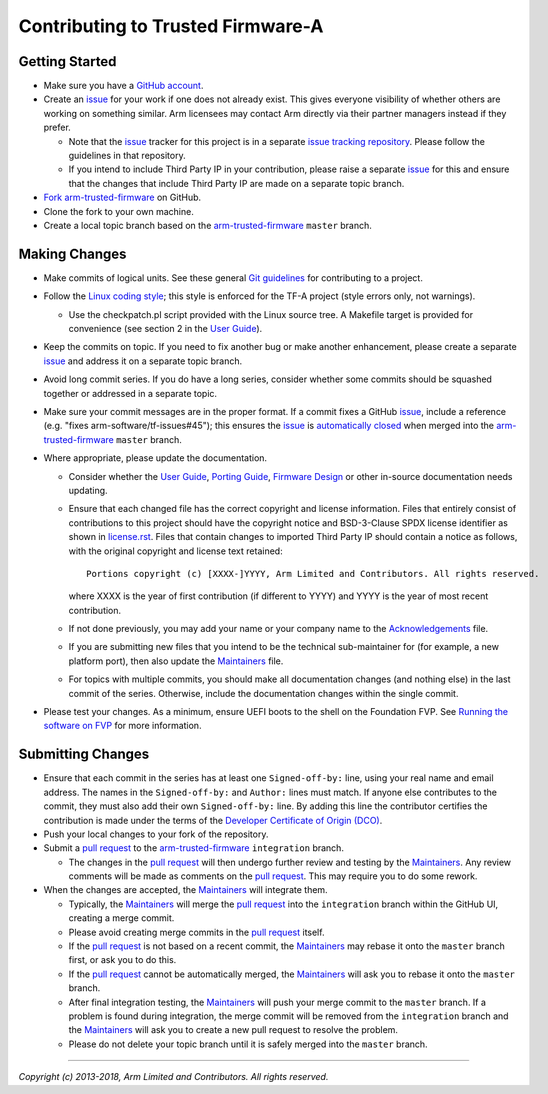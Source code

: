 Contributing to Trusted Firmware-A
==================================

Getting Started
---------------

-  Make sure you have a `GitHub account`_.
-  Create an `issue`_ for your work if one does not already exist. This gives
   everyone visibility of whether others are working on something similar. Arm
   licensees may contact Arm directly via their partner managers instead if
   they prefer.

   -  Note that the `issue`_ tracker for this project is in a separate
      `issue tracking repository`_. Please follow the guidelines in that
      repository.
   -  If you intend to include Third Party IP in your contribution, please
      raise a separate `issue`_ for this and ensure that the changes that
      include Third Party IP are made on a separate topic branch.

-  `Fork`_ `arm-trusted-firmware`_ on GitHub.
-  Clone the fork to your own machine.
-  Create a local topic branch based on the `arm-trusted-firmware`_ ``master``
   branch.

Making Changes
--------------

-  Make commits of logical units. See these general `Git guidelines`_ for
   contributing to a project.
-  Follow the `Linux coding style`_; this style is enforced for the TF-A
   project (style errors only, not warnings).

   -  Use the checkpatch.pl script provided with the Linux source tree. A
      Makefile target is provided for convenience (see section 2 in the
      `User Guide`_).

-  Keep the commits on topic. If you need to fix another bug or make another
   enhancement, please create a separate `issue`_ and address it on a separate
   topic branch.
-  Avoid long commit series. If you do have a long series, consider whether
   some commits should be squashed together or addressed in a separate topic.
-  Make sure your commit messages are in the proper format. If a commit fixes
   a GitHub `issue`_, include a reference (e.g.
   "fixes arm-software/tf-issues#45"); this ensures the `issue`_ is
   `automatically closed`_ when merged into the `arm-trusted-firmware`_ ``master``
   branch.
-  Where appropriate, please update the documentation.

   -  Consider whether the `User Guide`_, `Porting Guide`_, `Firmware Design`_ or
      other in-source documentation needs updating.
   -  Ensure that each changed file has the correct copyright and license
      information. Files that entirely consist of contributions to this
      project should have the copyright notice and BSD-3-Clause SPDX license
      identifier as shown in `license.rst`_. Files that contain
      changes to imported Third Party IP should contain a notice as follows,
      with the original copyright and license text retained:

      ::

          Portions copyright (c) [XXXX-]YYYY, Arm Limited and Contributors. All rights reserved.

      where XXXX is the year of first contribution (if different to YYYY) and
      YYYY is the year of most recent contribution.
   -  If not done previously, you may add your name or your company name to
      the `Acknowledgements`_ file.
   -  If you are submitting new files that you intend to be the technical
      sub-maintainer for (for example, a new platform port), then also update
      the `Maintainers`_ file.
   -  For topics with multiple commits, you should make all documentation
      changes (and nothing else) in the last commit of the series. Otherwise,
      include the documentation changes within the single commit.

-  Please test your changes. As a minimum, ensure UEFI boots to the shell on
   the Foundation FVP. See `Running the software on FVP`_ for more information.

Submitting Changes
------------------

-  Ensure that each commit in the series has at least one ``Signed-off-by:``
   line, using your real name and email address. The names in the
   ``Signed-off-by:`` and ``Author:`` lines must match. If anyone else contributes
   to the commit, they must also add their own ``Signed-off-by:`` line.
   By adding this line the contributor certifies the contribution is made under
   the terms of the `Developer Certificate of Origin (DCO)`_.
-  Push your local changes to your fork of the repository.
-  Submit a `pull request`_ to the `arm-trusted-firmware`_ ``integration`` branch.

   -  The changes in the `pull request`_ will then undergo further review and
      testing by the `Maintainers`_. Any review comments will be made as
      comments on the `pull request`_. This may require you to do some rework.

-  When the changes are accepted, the `Maintainers`_ will integrate them.

   -  Typically, the `Maintainers`_ will merge the `pull request`_ into the
      ``integration`` branch within the GitHub UI, creating a merge commit.
   -  Please avoid creating merge commits in the `pull request`_ itself.
   -  If the `pull request`_ is not based on a recent commit, the `Maintainers`_
      may rebase it onto the ``master`` branch first, or ask you to do this.
   -  If the `pull request`_ cannot be automatically merged, the `Maintainers`_
      will ask you to rebase it onto the ``master`` branch.
   -  After final integration testing, the `Maintainers`_ will push your merge
      commit to the ``master`` branch. If a problem is found during integration,
      the merge commit will be removed from the ``integration`` branch and the
      `Maintainers`_ will ask you to create a new pull request to resolve the
      problem.
   -  Please do not delete your topic branch until it is safely merged into
      the ``master`` branch.

--------------

*Copyright (c) 2013-2018, Arm Limited and Contributors. All rights reserved.*

.. _GitHub account: https://github.com/signup/free
.. _issue: https://github.com/ARM-software/tf-issues/issues
.. _issue tracking repository: https://github.com/ARM-software/tf-issues
.. _Fork: https://help.github.com/articles/fork-a-repo
.. _arm-trusted-firmware: https://github.com/ARM-software/arm-trusted-firmware
.. _Git guidelines: http://git-scm.com/book/ch5-2.html
.. _Linux coding style: https://www.kernel.org/doc/Documentation/CodingStyle
.. _User Guide: ./docs/user-guide.rst
.. _automatically closed: https://help.github.com/articles/closing-issues-via-commit-messages
.. _Porting Guide: ./docs/porting-guide.rst
.. _Firmware Design: ./docs/firmware-design.rst
.. _license.rst: ./license.rst
.. _Acknowledgements: ./acknowledgements.rst
.. _Maintainers: ./maintainers.rst
.. _Running the software on FVP: ./docs/user-guide.rst#user-content-running-the-software-on-fvp
.. _Developer Certificate of Origin (DCO): ./dco.txt
.. _pull request: https://help.github.com/articles/using-pull-requests
